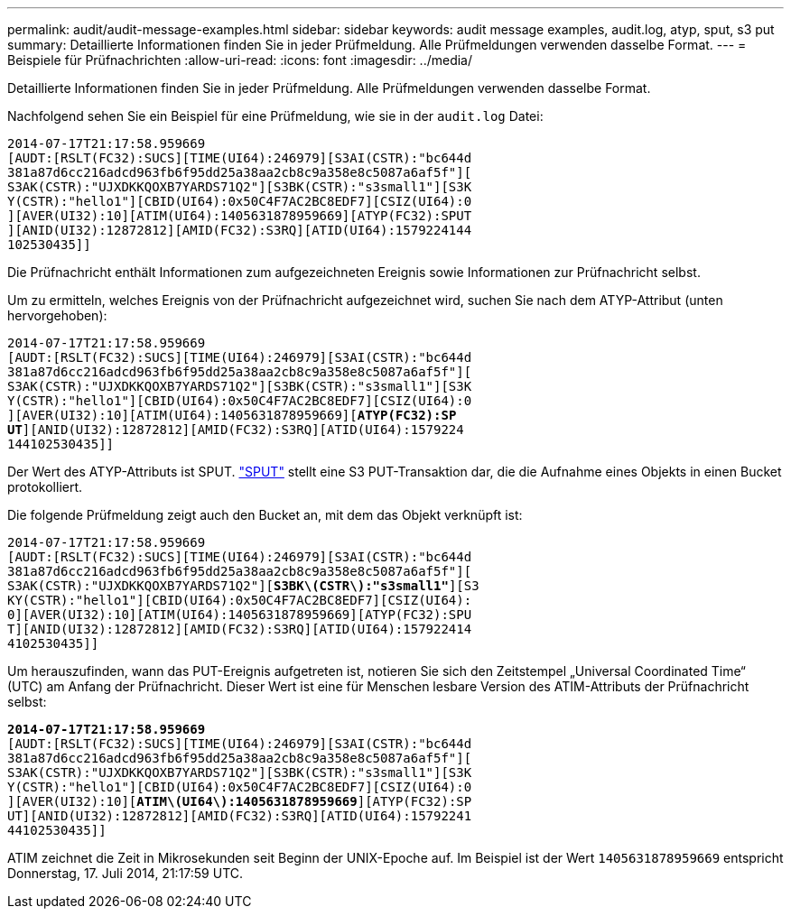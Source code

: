 ---
permalink: audit/audit-message-examples.html 
sidebar: sidebar 
keywords: audit message examples, audit.log, atyp, sput, s3 put 
summary: Detaillierte Informationen finden Sie in jeder Prüfmeldung.  Alle Prüfmeldungen verwenden dasselbe Format. 
---
= Beispiele für Prüfnachrichten
:allow-uri-read: 
:icons: font
:imagesdir: ../media/


[role="lead"]
Detaillierte Informationen finden Sie in jeder Prüfmeldung.  Alle Prüfmeldungen verwenden dasselbe Format.

Nachfolgend sehen Sie ein Beispiel für eine Prüfmeldung, wie sie in der `audit.log` Datei:

[listing]
----
2014-07-17T21:17:58.959669
[AUDT:[RSLT(FC32):SUCS][TIME(UI64):246979][S3AI(CSTR):"bc644d
381a87d6cc216adcd963fb6f95dd25a38aa2cb8c9a358e8c5087a6af5f"][
S3AK(CSTR):"UJXDKKQOXB7YARDS71Q2"][S3BK(CSTR):"s3small1"][S3K
Y(CSTR):"hello1"][CBID(UI64):0x50C4F7AC2BC8EDF7][CSIZ(UI64):0
][AVER(UI32):10][ATIM(UI64):1405631878959669][ATYP(FC32):SPUT
][ANID(UI32):12872812][AMID(FC32):S3RQ][ATID(UI64):1579224144
102530435]]
----
Die Prüfnachricht enthält Informationen zum aufgezeichneten Ereignis sowie Informationen zur Prüfnachricht selbst.

Um zu ermitteln, welches Ereignis von der Prüfnachricht aufgezeichnet wird, suchen Sie nach dem ATYP-Attribut (unten hervorgehoben):

[listing, subs="specialcharacters,quotes"]
----
2014-07-17T21:17:58.959669
[AUDT:[RSLT(FC32):SUCS][TIME(UI64):246979][S3AI(CSTR):"bc644d
381a87d6cc216adcd963fb6f95dd25a38aa2cb8c9a358e8c5087a6af5f"][
S3AK(CSTR):"UJXDKKQOXB7YARDS71Q2"][S3BK(CSTR):"s3small1"][S3K
Y(CSTR):"hello1"][CBID(UI64):0x50C4F7AC2BC8EDF7][CSIZ(UI64):0
][AVER(UI32):10][ATIM(UI64):1405631878959669][*ATYP(FC32):SP*
*UT*][ANID(UI32):12872812][AMID(FC32):S3RQ][ATID(UI64):1579224
144102530435]]
----
Der Wert des ATYP-Attributs ist SPUT. link:sput-s3-put.html["SPUT"] stellt eine S3 PUT-Transaktion dar, die die Aufnahme eines Objekts in einen Bucket protokolliert.

Die folgende Prüfmeldung zeigt auch den Bucket an, mit dem das Objekt verknüpft ist:

[listing, subs="specialcharacters,quotes"]
----
2014-07-17T21:17:58.959669
[AUDT:[RSLT(FC32):SUCS][TIME(UI64):246979][S3AI(CSTR):"bc644d
381a87d6cc216adcd963fb6f95dd25a38aa2cb8c9a358e8c5087a6af5f"][
S3AK(CSTR):"UJXDKKQOXB7YARDS71Q2"][*S3BK\(CSTR\):"s3small1"*][S3
KY(CSTR):"hello1"][CBID(UI64):0x50C4F7AC2BC8EDF7][CSIZ(UI64):
0][AVER(UI32):10][ATIM(UI64):1405631878959669][ATYP(FC32):SPU
T][ANID(UI32):12872812][AMID(FC32):S3RQ][ATID(UI64):157922414
4102530435]]
----
Um herauszufinden, wann das PUT-Ereignis aufgetreten ist, notieren Sie sich den Zeitstempel „Universal Coordinated Time“ (UTC) am Anfang der Prüfnachricht.  Dieser Wert ist eine für Menschen lesbare Version des ATIM-Attributs der Prüfnachricht selbst:

[listing, subs="specialcharacters,quotes"]
----
*2014-07-17T21:17:58.959669*
[AUDT:[RSLT(FC32):SUCS][TIME(UI64):246979][S3AI(CSTR):"bc644d
381a87d6cc216adcd963fb6f95dd25a38aa2cb8c9a358e8c5087a6af5f"][
S3AK(CSTR):"UJXDKKQOXB7YARDS71Q2"][S3BK(CSTR):"s3small1"][S3K
Y(CSTR):"hello1"][CBID(UI64):0x50C4F7AC2BC8EDF7][CSIZ(UI64):0
][AVER(UI32):10][*ATIM\(UI64\):1405631878959669*][ATYP(FC32):SP
UT][ANID(UI32):12872812][AMID(FC32):S3RQ][ATID(UI64):15792241
44102530435]]
----
ATIM zeichnet die Zeit in Mikrosekunden seit Beginn der UNIX-Epoche auf.  Im Beispiel ist der Wert `1405631878959669` entspricht Donnerstag, 17. Juli 2014, 21:17:59 UTC.
